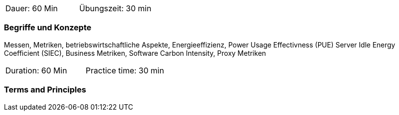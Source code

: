 // tag::DE[]
|===
| Dauer: 60 Min | Übungszeit: 30 min
|===

=== Begriffe und Konzepte
Messen, Metriken, betriebswirtschaftliche Aspekte, Energieeffizienz, Power Usage
Effectivness (PUE) Server Idle Energy Coefficient (SIEC), Business Metriken, Software Carbon
Intensity, Proxy Metriken


// end::DE[]

// tag::EN[]
|===
| Duration: 60 Min | Practice time: 30 min
|===

=== Terms and Principles

// end::EN[]


